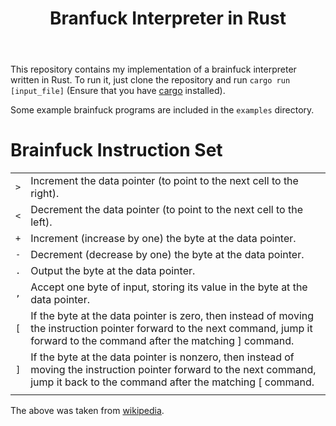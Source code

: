 #+title: Branfuck Interpreter in Rust

This repository contains my implementation of a brainfuck interpreter written in Rust. To run it, just clone the repository and run ~cargo run [input_file]~ (Ensure that you have [[https://doc.rust-lang.org/stable/cargo/][cargo]] installed).

Some example brainfuck programs are included in the ~examples~ directory.

* Brainfuck Instruction Set

| ~>~ | Increment the data pointer (to point to the next cell to the right).                                                                                                              |
| ~<~ | Decrement the data pointer (to point to the next cell to the left).                                                                                                               |
| ~+~ | Increment (increase by one) the byte at the data pointer.                                                                                                                         |
| ~-~ | Decrement (decrease by one) the byte at the data pointer.                                                                                                                         |
| ~.~ | Output the byte at the data pointer.                                                                                                                                              |
| ~,~ | Accept one byte of input, storing its value in the byte at the data pointer.                                                                                                      |
| ~[~ | If the byte at the data pointer is zero, then instead of moving the instruction pointer forward to the next command, jump it forward to the command after the matching ] command. |
| ~]~ | If the byte at the data pointer is nonzero, then instead of moving the instruction pointer forward to the next command, jump it back to the command after the matching [ command. |
|     |                                                                                                                                                                                   |
The above was taken from [[https://en.wikipedia.org/wiki/Brainfuck][wikipedia]].

